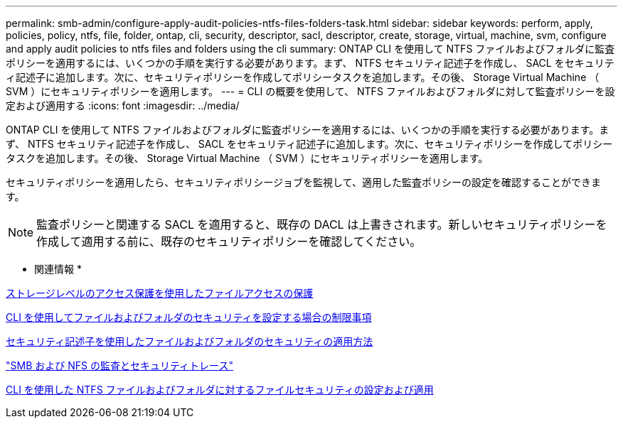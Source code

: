 ---
permalink: smb-admin/configure-apply-audit-policies-ntfs-files-folders-task.html 
sidebar: sidebar 
keywords: perform, apply, policies, policy, ntfs, file, folder, ontap, cli, security, descriptor, sacl, descriptor, create, storage, virtual, machine, svm, configure and apply audit policies to ntfs files and folders using the cli 
summary: ONTAP CLI を使用して NTFS ファイルおよびフォルダに監査ポリシーを適用するには、いくつかの手順を実行する必要があります。まず、 NTFS セキュリティ記述子を作成し、 SACL をセキュリティ記述子に追加します。次に、セキュリティポリシーを作成してポリシータスクを追加します。その後、 Storage Virtual Machine （ SVM ）にセキュリティポリシーを適用します。 
---
= CLI の概要を使用して、 NTFS ファイルおよびフォルダに対して監査ポリシーを設定および適用する
:icons: font
:imagesdir: ../media/


[role="lead"]
ONTAP CLI を使用して NTFS ファイルおよびフォルダに監査ポリシーを適用するには、いくつかの手順を実行する必要があります。まず、 NTFS セキュリティ記述子を作成し、 SACL をセキュリティ記述子に追加します。次に、セキュリティポリシーを作成してポリシータスクを追加します。その後、 Storage Virtual Machine （ SVM ）にセキュリティポリシーを適用します。

セキュリティポリシーを適用したら、セキュリティポリシージョブを監視して、適用した監査ポリシーの設定を確認することができます。

[NOTE]
====
監査ポリシーと関連する SACL を適用すると、既存の DACL は上書きされます。新しいセキュリティポリシーを作成して適用する前に、既存のセキュリティポリシーを確認してください。

====
* 関連情報 *

xref:secure-file-access-storage-level-access-guard-concept.adoc[ストレージレベルのアクセス保護を使用したファイルアクセスの保護]

xref:limits-when-cli-set-file-folder-security-concept.adoc[CLI を使用してファイルおよびフォルダのセキュリティを設定する場合の制限事項]

xref:security-descriptors-apply-file-folder-security-concept.adoc[セキュリティ記述子を使用したファイルおよびフォルダのセキュリティの適用方法]

link:../nas-audit/index.html["SMB および NFS の監査とセキュリティトレース"]

xref:configure-apply-file-security-ntfs-files-folders-task.adoc[CLI を使用した NTFS ファイルおよびフォルダに対するファイルセキュリティの設定および適用]
